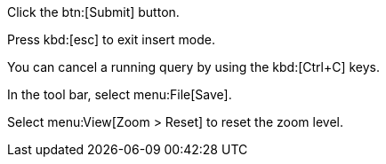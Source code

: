 Click the btn:[Submit] button.

Press kbd:[esc] to exit insert mode.

You can cancel a running query by using the kbd:[Ctrl+C] keys.

In the tool bar, select menu:File[Save].

Select menu:View[Zoom > Reset] to reset the zoom level.
